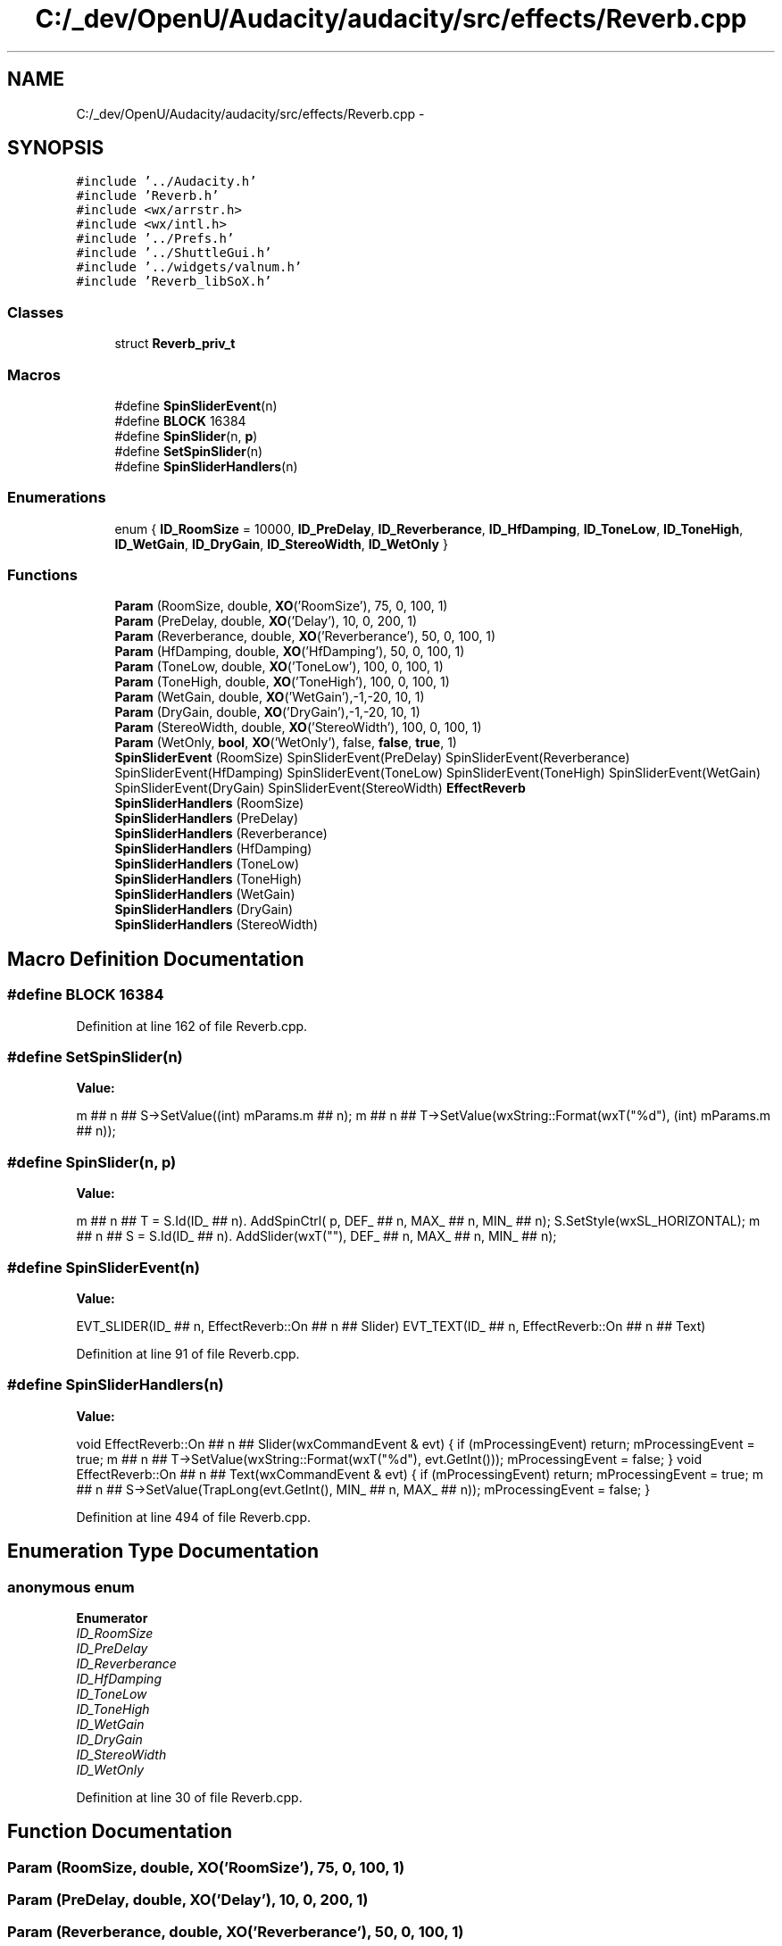 .TH "C:/_dev/OpenU/Audacity/audacity/src/effects/Reverb.cpp" 3 "Thu Apr 28 2016" "Audacity" \" -*- nroff -*-
.ad l
.nh
.SH NAME
C:/_dev/OpenU/Audacity/audacity/src/effects/Reverb.cpp \- 
.SH SYNOPSIS
.br
.PP
\fC#include '\&.\&./Audacity\&.h'\fP
.br
\fC#include 'Reverb\&.h'\fP
.br
\fC#include <wx/arrstr\&.h>\fP
.br
\fC#include <wx/intl\&.h>\fP
.br
\fC#include '\&.\&./Prefs\&.h'\fP
.br
\fC#include '\&.\&./ShuttleGui\&.h'\fP
.br
\fC#include '\&.\&./widgets/valnum\&.h'\fP
.br
\fC#include 'Reverb_libSoX\&.h'\fP
.br

.SS "Classes"

.in +1c
.ti -1c
.RI "struct \fBReverb_priv_t\fP"
.br
.in -1c
.SS "Macros"

.in +1c
.ti -1c
.RI "#define \fBSpinSliderEvent\fP(n)"
.br
.ti -1c
.RI "#define \fBBLOCK\fP   16384"
.br
.ti -1c
.RI "#define \fBSpinSlider\fP(n,  \fBp\fP)"
.br
.ti -1c
.RI "#define \fBSetSpinSlider\fP(n)"
.br
.ti -1c
.RI "#define \fBSpinSliderHandlers\fP(n)"
.br
.in -1c
.SS "Enumerations"

.in +1c
.ti -1c
.RI "enum { \fBID_RoomSize\fP = 10000, \fBID_PreDelay\fP, \fBID_Reverberance\fP, \fBID_HfDamping\fP, \fBID_ToneLow\fP, \fBID_ToneHigh\fP, \fBID_WetGain\fP, \fBID_DryGain\fP, \fBID_StereoWidth\fP, \fBID_WetOnly\fP }"
.br
.in -1c
.SS "Functions"

.in +1c
.ti -1c
.RI "\fBParam\fP (RoomSize, double, \fBXO\fP('RoomSize'), 75, 0, 100, 1)"
.br
.ti -1c
.RI "\fBParam\fP (PreDelay, double, \fBXO\fP('Delay'), 10, 0, 200, 1)"
.br
.ti -1c
.RI "\fBParam\fP (Reverberance, double, \fBXO\fP('Reverberance'), 50, 0, 100, 1)"
.br
.ti -1c
.RI "\fBParam\fP (HfDamping, double, \fBXO\fP('HfDamping'), 50, 0, 100, 1)"
.br
.ti -1c
.RI "\fBParam\fP (ToneLow, double, \fBXO\fP('ToneLow'), 100, 0, 100, 1)"
.br
.ti -1c
.RI "\fBParam\fP (ToneHigh, double, \fBXO\fP('ToneHigh'), 100, 0, 100, 1)"
.br
.ti -1c
.RI "\fBParam\fP (WetGain, double, \fBXO\fP('WetGain'),\-1,\-20, 10, 1)"
.br
.ti -1c
.RI "\fBParam\fP (DryGain, double, \fBXO\fP('DryGain'),\-1,\-20, 10, 1)"
.br
.ti -1c
.RI "\fBParam\fP (StereoWidth, double, \fBXO\fP('StereoWidth'), 100, 0, 100, 1)"
.br
.ti -1c
.RI "\fBParam\fP (WetOnly, \fBbool\fP, \fBXO\fP('WetOnly'), false, \fBfalse\fP, \fBtrue\fP, 1)"
.br
.ti -1c
.RI "\fBSpinSliderEvent\fP (RoomSize) SpinSliderEvent(PreDelay) SpinSliderEvent(Reverberance) SpinSliderEvent(HfDamping) SpinSliderEvent(ToneLow) SpinSliderEvent(ToneHigh) SpinSliderEvent(WetGain) SpinSliderEvent(DryGain) SpinSliderEvent(StereoWidth) \fBEffectReverb\fP"
.br
.ti -1c
.RI "\fBSpinSliderHandlers\fP (RoomSize)"
.br
.ti -1c
.RI "\fBSpinSliderHandlers\fP (PreDelay)"
.br
.ti -1c
.RI "\fBSpinSliderHandlers\fP (Reverberance)"
.br
.ti -1c
.RI "\fBSpinSliderHandlers\fP (HfDamping)"
.br
.ti -1c
.RI "\fBSpinSliderHandlers\fP (ToneLow)"
.br
.ti -1c
.RI "\fBSpinSliderHandlers\fP (ToneHigh)"
.br
.ti -1c
.RI "\fBSpinSliderHandlers\fP (WetGain)"
.br
.ti -1c
.RI "\fBSpinSliderHandlers\fP (DryGain)"
.br
.ti -1c
.RI "\fBSpinSliderHandlers\fP (StereoWidth)"
.br
.in -1c
.SH "Macro Definition Documentation"
.PP 
.SS "#define \fBBLOCK\fP   16384"

.PP
Definition at line 162 of file Reverb\&.cpp\&.
.SS "#define SetSpinSlider(n)"
\fBValue:\fP
.PP
.nf
m ## n ## S->SetValue((int) mParams\&.m ## n); \
   m ## n ## T->SetValue(wxString::Format(wxT("%d"), (int) mParams\&.m ## n));
.fi
.SS "#define SpinSlider(n, \fBp\fP)"
\fBValue:\fP
.PP
.nf
m ## n ## T = S\&.Id(ID_ ## n)\&. \
         AddSpinCtrl( p, DEF_ ## n, MAX_ ## n, MIN_ ## n); \
      S\&.SetStyle(wxSL_HORIZONTAL); \
      m ## n ## S = S\&.Id(ID_ ## n)\&. \
         AddSlider(wxT(""), DEF_ ## n, MAX_ ## n, MIN_ ## n);
.fi
.SS "#define SpinSliderEvent(n)"
\fBValue:\fP
.PP
.nf
EVT_SLIDER(ID_ ## n, EffectReverb::On ## n ## Slider) \
   EVT_TEXT(ID_ ## n, EffectReverb::On ## n ## Text)
.fi
.PP
Definition at line 91 of file Reverb\&.cpp\&.
.SS "#define SpinSliderHandlers(n)"
\fBValue:\fP
.PP
.nf
void EffectReverb::On ## n ## Slider(wxCommandEvent & evt) \
   { \
      if (mProcessingEvent) return; \
      mProcessingEvent = true; \
      m ## n ## T->SetValue(wxString::Format(wxT("%d"), evt\&.GetInt())); \
      mProcessingEvent = false; \
   } \
   void EffectReverb::On ## n ## Text(wxCommandEvent & evt) \
   { \
      if (mProcessingEvent) return; \
      mProcessingEvent = true; \
      m ## n ## S->SetValue(TrapLong(evt\&.GetInt(), MIN_ ## n, MAX_ ## n)); \
      mProcessingEvent = false; \
   }
.fi
.PP
Definition at line 494 of file Reverb\&.cpp\&.
.SH "Enumeration Type Documentation"
.PP 
.SS "anonymous enum"

.PP
\fBEnumerator\fP
.in +1c
.TP
\fB\fIID_RoomSize \fP\fP
.TP
\fB\fIID_PreDelay \fP\fP
.TP
\fB\fIID_Reverberance \fP\fP
.TP
\fB\fIID_HfDamping \fP\fP
.TP
\fB\fIID_ToneLow \fP\fP
.TP
\fB\fIID_ToneHigh \fP\fP
.TP
\fB\fIID_WetGain \fP\fP
.TP
\fB\fIID_DryGain \fP\fP
.TP
\fB\fIID_StereoWidth \fP\fP
.TP
\fB\fIID_WetOnly \fP\fP
.PP
Definition at line 30 of file Reverb\&.cpp\&.
.SH "Function Documentation"
.PP 
.SS "Param (RoomSize, double, \fBXO\fP('RoomSize'), 75, 0, 100, 1)"

.SS "Param (PreDelay, double, \fBXO\fP('Delay'), 10, 0, 200, 1)"

.SS "Param (Reverberance, double, \fBXO\fP('Reverberance'), 50, 0, 100, 1)"

.SS "Param (HfDamping, double, \fBXO\fP('HfDamping'), 50, 0, 100, 1)"

.SS "Param (ToneLow, double, \fBXO\fP('ToneLow'), 100, 0, 100, 1)"

.SS "Param (ToneHigh, double, \fBXO\fP('ToneHigh'), 100, 0, 100, 1)"

.SS "Param (WetGain, double, \fBXO\fP('WetGain'), \- 1, \- 20, 10, 1)"

.SS "Param (DryGain, double, \fBXO\fP('DryGain'), \- 1, \- 20, 10, 1)"

.SS "Param (StereoWidth, double, \fBXO\fP('StereoWidth'), 100, 0, 100, 1)"

.SS "Param (WetOnly, \fBbool\fP, \fBXO\fP('WetOnly'), \fBfalse\fP, \fBfalse\fP, \fBtrue\fP, 1)"

.SS "SpinSliderEvent (RoomSize)"

.PP
Definition at line 95 of file Reverb\&.cpp\&.
.SS "SpinSliderHandlers (RoomSize)"

.SS "SpinSliderHandlers (PreDelay)"

.SS "SpinSliderHandlers (Reverberance)"

.SS "SpinSliderHandlers (HfDamping)"

.SS "SpinSliderHandlers (ToneLow)"

.SS "SpinSliderHandlers (ToneHigh)"

.SS "SpinSliderHandlers (WetGain)"

.SS "SpinSliderHandlers (DryGain)"

.SS "SpinSliderHandlers (StereoWidth)"

.SH "Variable Documentation"
.PP 
.SS "\fBconst\fP wxChar* \fBname\fP"

.PP
Definition at line 60 of file Reverb\&.cpp\&.
.SS "\fBEffectReverb::Params\fP params"

.PP
Definition at line 61 of file Reverb\&.cpp\&.
.SH "Author"
.PP 
Generated automatically by Doxygen for Audacity from the source code\&.
